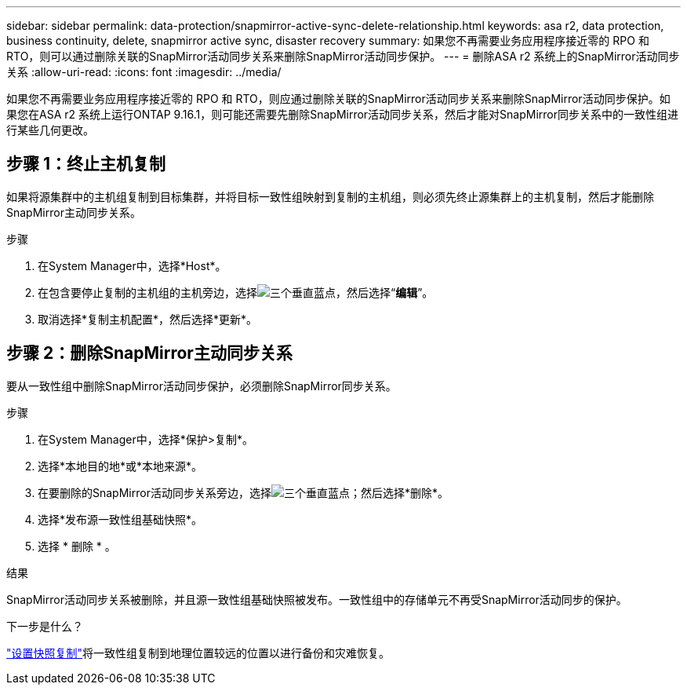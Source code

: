 ---
sidebar: sidebar 
permalink: data-protection/snapmirror-active-sync-delete-relationship.html 
keywords: asa r2, data protection, business continuity, delete, snapmirror active sync, disaster recovery 
summary: 如果您不再需要业务应用程序接近零的 RPO 和 RTO，则可以通过删除关联的SnapMirror活动同步关系来删除SnapMirror活动同步保护。 
---
= 删除ASA r2 系统上的SnapMirror活动同步关系
:allow-uri-read: 
:icons: font
:imagesdir: ../media/


[role="lead"]
如果您不再需要业务应用程序接近零的 RPO 和 RTO，则应通过删除关联的SnapMirror活动同步关系来删除SnapMirror活动同步保护。如果您在ASA r2 系统上运行ONTAP 9.16.1，则可能还需要先删除SnapMirror活动同步关系，然后才能对SnapMirror同步关系中的一致性组进行某些几何更改。



== 步骤 1：终止主机复制

如果将源集群中的主机组复制到目标集群，并将目标一致性组映射到复制的主机组，则必须先终止源集群上的主机复制，然后才能删除SnapMirror主动同步关系。

.步骤
. 在System Manager中，选择*Host*。
. 在包含要停止复制的主机组的主机旁边，选择image:icon_kabob.gif["三个垂直蓝点"]，然后选择“*编辑*”。
. 取消选择*复制主机配置*，然后选择*更新*。




== 步骤 2：删除SnapMirror主动同步关系

要从一致性组中删除SnapMirror活动同步保护，必须删除SnapMirror同步关系。

.步骤
. 在System Manager中，选择*保护>复制*。
. 选择*本地目的地*或*本地来源*。
. 在要删除的SnapMirror活动同步关系旁边，选择image:icon_kabob.gif["三个垂直蓝点"]；然后选择*删除*。
. 选择*发布源一致性组基础快照*。
. 选择 * 删除 * 。


.结果
SnapMirror活动同步关系被删除，并且源一致性组基础快照被发布。一致性组中的存储单元不再受SnapMirror活动同步的保护。

.下一步是什么？
link:snapshot-replication.html["设置快照复制"]将一致性组复制到地理位置较远的位置以进行备份和灾难恢复。
